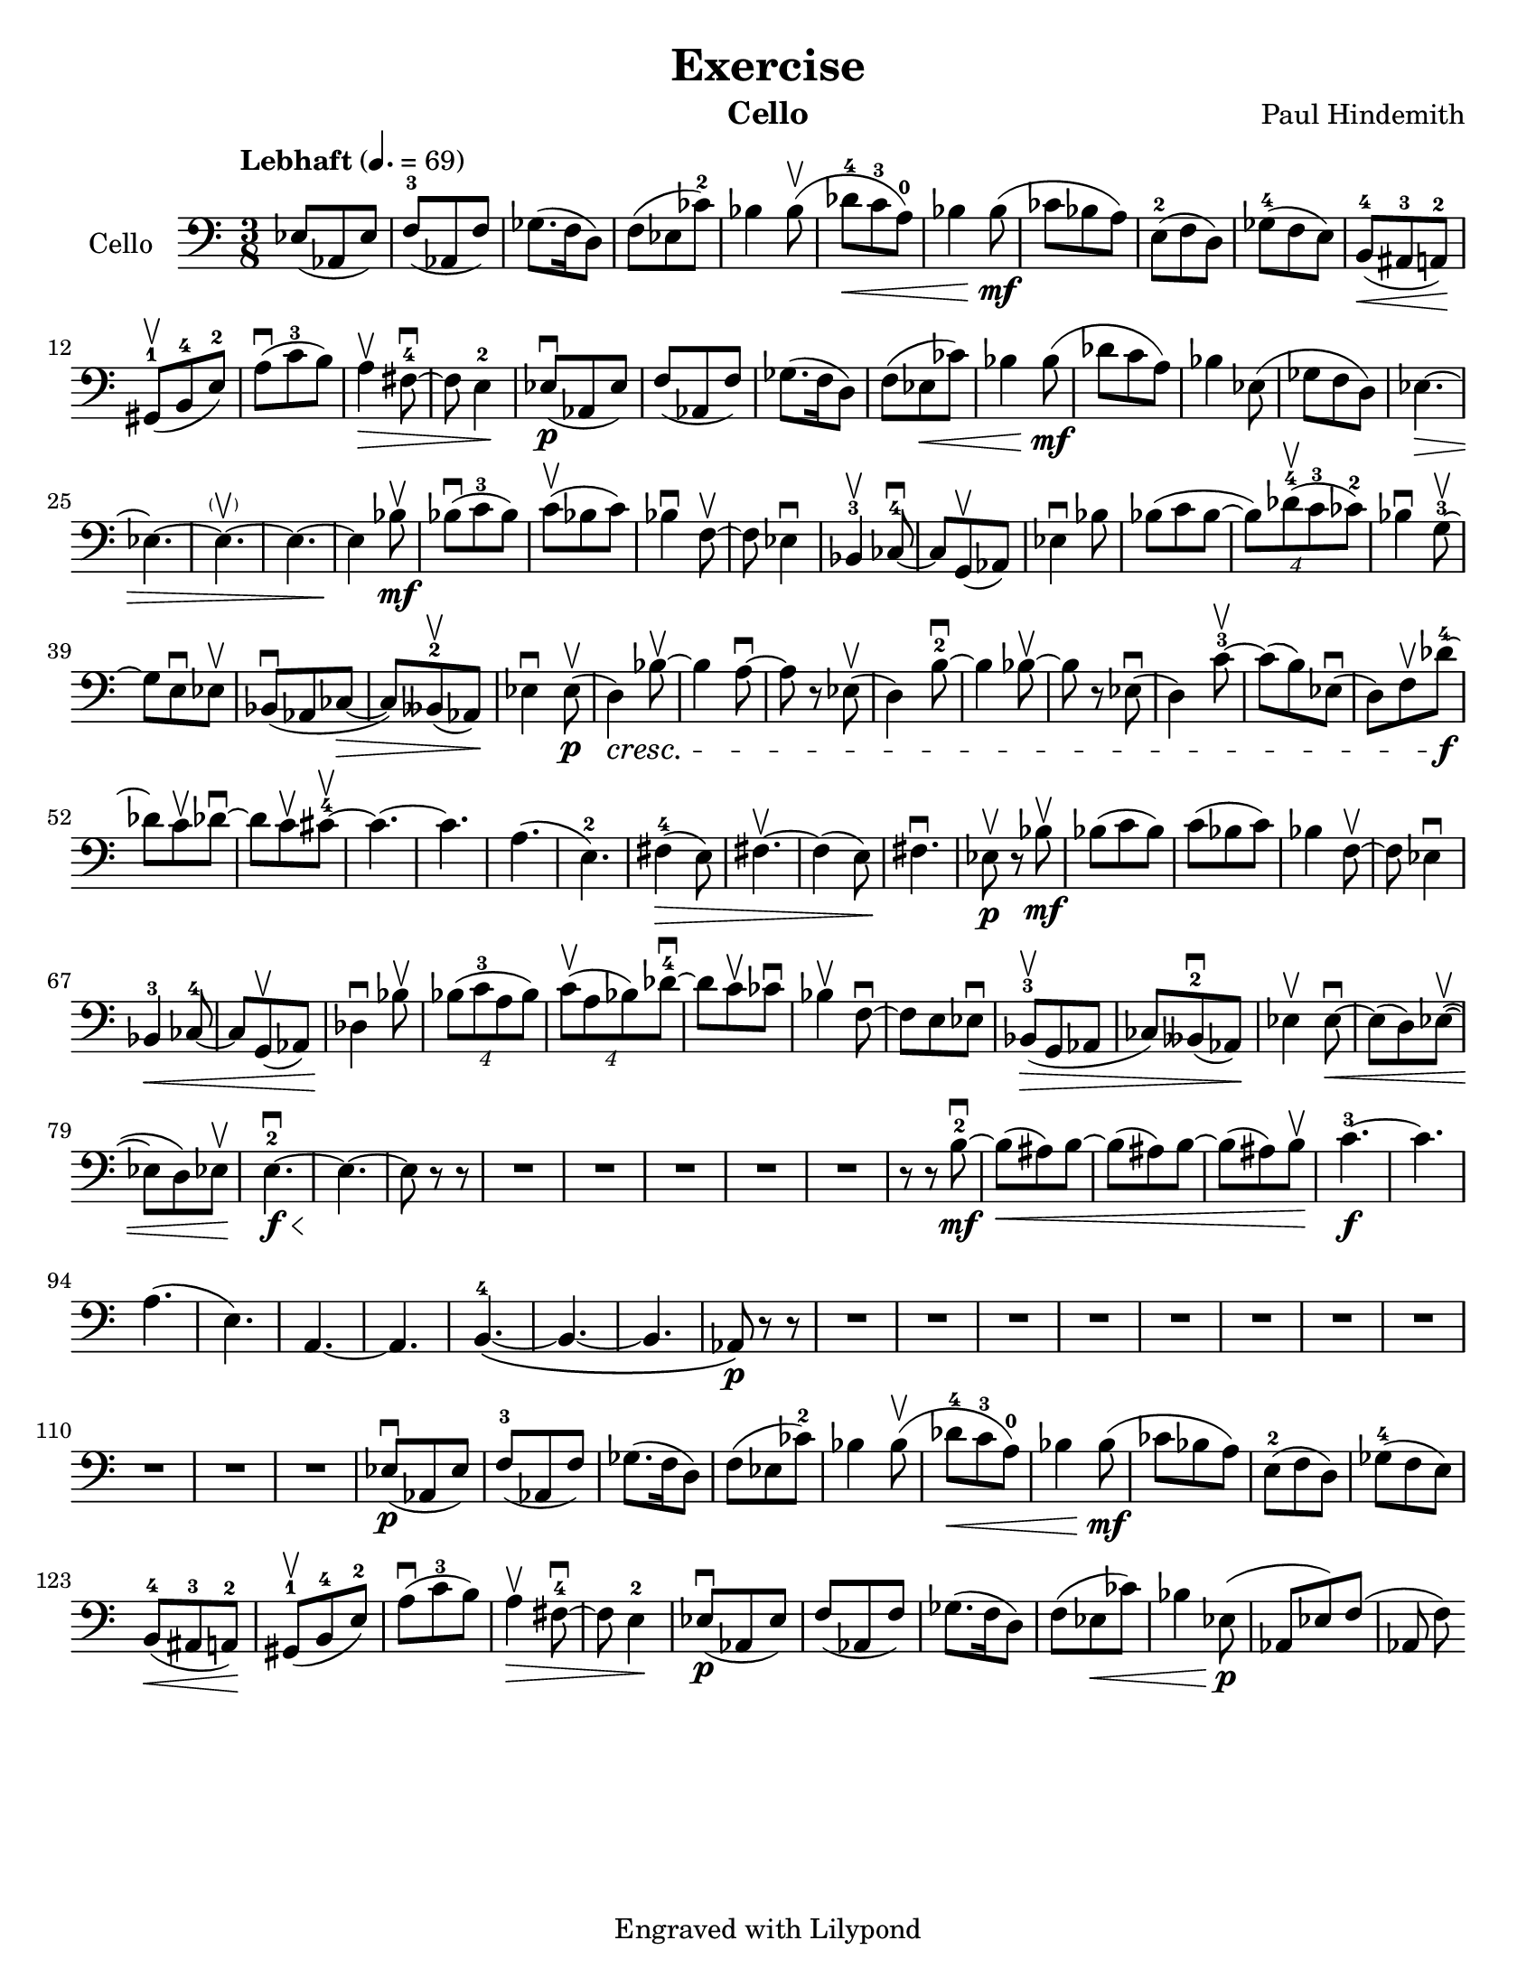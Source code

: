 \version "2.15.11"
\language "english"

\header {
  title = "Exercise"
  instrument = "Cello"
  composer = "Paul Hindemith"
  tagline = "Engraved with Lilypond"
}

\paper {
  #(set-paper-size "letter")
}

global = {
  \key c \major
  \numericTimeSignature
  \time 3/8
  \tempo "Lebhaft" 4.=69
}

cello = \relative c {
  \global
  % Music follows here.
  ef8 (af, ef') f-3 (af, f') gf8. (f16 d8) |
  f8 (ef cf'-2) bf4 bf8\upbow (df8-4\< c-3 a-0)
  bf4 bf8\!\mf (cf8 bf a) e-2 (f d) gf-4 (f e)
  b-4\< (as-3 a-2)\! gs-1\upbow (b-4 e-2)
  a\downbow (c-3 b) a4\upbow\> fs8-4~\downbow fs e4-2\! |
  ef8\downbow\p ( af, ef') f (af, f') gf8. ( f16 d8) |
  f (ef\< cf') bf4 bf8\!\mf ( df c a) |
  bf4 ef,8 (gf f d) ef4.\>~ ef~ef~-\parenthesize \upbow ef~ ef4\! bf'8\upbow\mf |
  bf\downbow (c-3 bf) c\upbow (bf c) bf4\downbow f8~\upbow f ef4\downbow |
  bf-3\upbow cf8~-4\downbow cf g\upbow (af) ef'4\downbow bf'8 |
  bf (c bf~ \times 3/4 {bf) df-4\upbow (c-3 cf-2)} |
  bf4\downbow g8-3~\upbow g e\downbow ef\upbow |
  bf\downbow (af cf~\> cf) bff-2\upbow (af)\! ef'4\downbow ef8\upbow\p
  %bar 43
  (d4)\cresc bf'8~\upbow bf4 a8~\downbow a8 r8 ef\upbow (d4) b'8-2~\downbow |
  b4 bf8~\upbow bf r ef,\downbow (d4) c'8-3~\upbow c (b) ef,\downbow (d8) f\upbow df'8-4~\!\f
  df c\upbow df~\downbow df c\upbow cs-4~\upbow |
  cs4.~ cs a (e-2) fs4-4\> (e8) fs4.~\upbow fs4 (e8) fs4.\downbow\! |
  %bar 63
  ef8\p\upbow r8 bf'8\mf\upbow |
  bf (c bf) c (bf c) bf4 f8~\upbow f ef4\downbow |
  bf4-3\< cf8-4~ cf g\upbow (af) df4\downbow\! bf'8\upbow |
  % 71
  \times 3/4 {bf (c-3 a bf)} \times 3/4 { c\upbow (a bf) df~-4\downbow} |
  df8 c\upbow cf\downbow bf4\upbow f8~\downbow f e ef\downbow |
  bf-3\upbow\> (g af cf) bff-2\downbow (af)\! |
  % 78
  ef'4\upbow ef8~\downbow\< ef8 (d) ef\upbow~ ( ef d) ef\upbow \! |
  e4.-2~\f\downbow\< e~\! e8 r8 r8 |
  % 85
  R4.*5
  r8 r b'~-2\mf\downbow b\< (as) b~ b (as) b~ b (as) b\upbow\!
  c4.~-3\f c |
  %96
  a (e) a,~ a b~-4\( b~ b af8\)\p r8 r
  R4.*11
  % 115
  
  ef'8\downbow\p (af, ef') f-3 (af, f') gf8. (f16 d8) |
  f8 (ef cf'-2) bf4 bf8\upbow (df8-4\< c-3 a-0)
  bf4 bf8\!\mf (cf8 bf a) e-2 (f d) gf-4 (f e)
  b-4\< (as-3 a-2)\! gs-1\upbow (b-4 e-2)
  a\downbow (c-3 b) a4\upbow\> fs8-4~\downbow fs e4-2\! |
  ef8\downbow\p ( af, ef') f (af, f') gf8. ( f16 d8) |
  f (ef\< cf') bf4 ef,8\!\p ( af, ef') f (af, f')
}

\score {
  \new Staff \with {
    instrumentName = "Cello"
    midiInstrument = "cello"
  } { \clef bass \cello }
  \layout { }
  \midi { }
}
